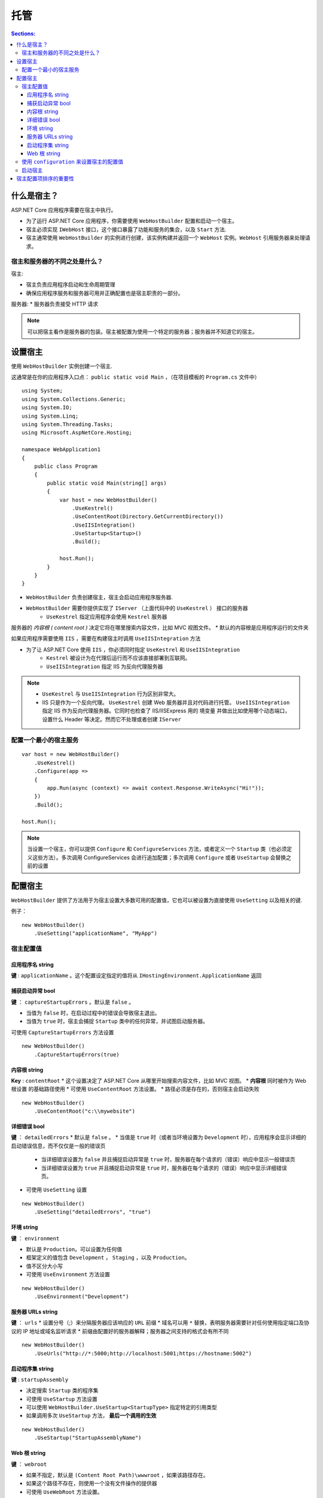 托管
===============

.. contents:: Sections:
   :local:
   :depth: 3

什么是宿主？
-------------

ASP.NET Core 应用程序需要在宿主中执行。

* 为了运行 ASP.NET Core 应用程序，你需要使用 ``WebHostBuilder`` 配置和启动一个宿主。

* 宿主必须实现 ``IWebHost`` 接口，这个接口暴露了功能和服务的集合，以及 ``Start`` 方法.

* 宿主通常使用 ``WebHostBuilder`` 的实例进行创建，该实例构建并返回一个 ``WebHost`` 实例。``WebHost`` 引用服务器来处理请求。

宿主和服务器的不同之处是什么？
^^^^^^^^^^^^^^^^^^^^^^^^^^^^^^^
宿主:

* 宿主负责应用程序启动和生命周期管理
* 确保应用程序服务和服务器可用并正确配置也是宿主职责的一部分。


服务器:
* 服务器负责接受 HTTP 请求

.. note::
   可以把宿主看作是服务器的包装。宿主被配置为使用一个特定的服务器；服务器并不知道它的宿主。

设置宿主
-----------
使用 ``WebHostBuilder`` 实例创建一个宿主.

这通常是在你的应用程序入口点： ``public static void Main`` ，（在项目模板的 ``Program.cs`` 文件中）

::

  using System;
  using System.Collections.Generic;
  using System.IO;
  using System.Linq;
  using System.Threading.Tasks;
  using Microsoft.AspNetCore.Hosting;
  
  namespace WebApplication1
  {
      public class Program
      {
          public static void Main(string[] args)
          {
              var host = new WebHostBuilder()
                  .UseKestrel()
                  .UseContentRoot(Directory.GetCurrentDirectory())
                  .UseIISIntegration()
                  .UseStartup<Startup>()
                  .Build();
  
              host.Run();
          }
      }
  }


* ``WebHostBuilder`` 负责创建宿主，宿主会启动应用程序服务器.
* ``WebHostBuilder`` 需要你提供实现了 ``IServer`` （上面代码中的 ``UseKestrel`` ） 接口的服务器
   * ``UseKestrel`` 指定应用程序会使用 ``Kestrel`` 服务器

服务器的 *内容根 ( content root )* 决定它将在哪里搜索内容文件，比如 MVC 视图文件。
* 默认的内容根是应用程序运行的文件夹   

如果应用程序需要使用 ``IIS`` ，需要在构建宿主时调用 ``UseIISIntegration`` 方法

* 为了让 ASP.NET Core 使用 ``IIS`` ，你必须同时指定 ``UseKestrel`` 和 ``UseIISIntegration``
    * ``Kestrel`` 被设计为在代理后运行而不应该直接部署到互联网。
    * ``UseIISIntegration`` 指定 IIS 为反向代理服务器
    
.. note::
   * ``UseKestrel`` 与 ``UseIISIntegration`` 行为区别非常大。
   * IIS 只是作为一个反向代理。 ``UseKestrel`` 创建 Web 服务器并且对代码进行托管。        ``UseIISIntegration`` 指定 IIS 作为反向代理服务器。它同时也检查了 IIS/IISExpress 用的   境变量   并做出比如使用哪个动态端口，设置什么 Header 等决定。然而它不处理或者创建 ``IServer``   
     
配置一个最小的宿主服务
^^^^^^^^^^^^^^^^^^^^^^

::

   var host = new WebHostBuilder()
       .UseKestrel()
       .Configure(app =>
       {
           app.Run(async (context) => await context.Response.WriteAsync("Hi!"));
       })
       .Build();
   
   host.Run();

.. note::
    当设置一个宿主，你可以提供 ``Configure`` 和 ``ConfigureServices`` 方法，或者定义一个 ``Startup`` 类（也必须定义这些方法）。多次调用 ConfigureServices 会进行追加配置；多次调用 ``Configure`` 或者 ``UseStartup`` 会替换之前的设置 

配置宿主
-----------

``WebHostBuilder`` 提供了方法用于为宿主设置大多数可用的配置值，它也可以被设置为直接使用  ``UseSetting`` 以及相关的键.

例子：

::

  new WebHostBuilder()
      .UseSetting("applicationName", "MyApp")

宿主配置值
^^^^^^^^^^^^^^

应用程序名 string
"""""""""""""""""""

**键** : ``applicationName`` 。这个配置设定指定的值将从 ``IHostingEnvironment.ApplicationName``  返回

捕获启动异常 bool
""""""""""""""""""""

**键** ： ``captureStartupErrors`` 。默认是 ``false`` 。

* 当值为 ``false`` 时，在启动过程中的错误会导致宿主退出。
* 当值为 ``true`` 时，宿主会捕捉 ``Startup`` 类中的任何异常，并试图启动服务器。

可使用 ``CaptureStartupErrors`` 方法设置

::

  new WebHostBuilder()
      .CaptureStartupErrors(true)


内容根 string
"""""""""""""""""""

**Key** : ``contentRoot`` 
* 这个设置决定了 ASP.NET Core 从哪里开始搜索内容文件，比如 MVC 视图。
* **内容根** 同时被作为 Web 根设置 的基础路径使用
* 可使用 ``UseContentRoot`` 方法设置。
* 路径必须是存在的，否则宿主会启动失败

::

   new WebHostBuilder()
       .UseContentRoot("c:\\mywebsite")

详细错误 bool
"""""""""""""""""""
**键** ： ``detailedErrors``
* 默认是 ``false`` 。
* 当值是 ``true`` 时（或者当环境设置为 ``Development`` 时），应用程序会显示详细的启动错误信息，而不仅仅是一般的错误页
    * 当详细错误设置为 ``false`` 并且捕捉启动异常是 ``true`` 时，服务器在每个请求的（错误）响应中显示一般错误页
    * 当详细错误设置为 ``true`` 并且捕捉启动异常是 ``true`` 时，服务器在每个请求的（错误）响应中显示详细错误页。

* 可使用 ``UseSetting`` 设置

::

   new WebHostBuilder()
       .UseSetting("detailedErrors", "true")


环境 string
""""""""""""""
**键** ： ``environment``

* 默认是 ``Production``。可以设置为任何值
* 框架定义的值包含 ``Development`` ， ``Staging`` ，以及 ``Production``。 
* 值不区分大小写
* 可使用 ``UseEnvironment`` 方法设置

::

   new WebHostBuilder()
       .UseEnvironment("Development")

服务器 URLs string
""""""""""""""""""""
**键** ： ``urls``
* 设置分号（;）来分隔服务器应该响应的 ``URL`` 前缀
* 域名可以用 ``*`` 替换，表明服务器需要针对任何使用指定端口及协议的 IP 地址或域名监听请求       
* 前缀由配置好的服务器解释；服务器之间支持的格式会有所不同

::

  new WebHostBuilder()
      .UseUrls("http://*:5000;http://localhost:5001;https://hostname:5002")

启动程序集 string
""""""""""""""""""
**键** : ``startupAssembly``

* 决定搜索 ``Startup`` 类的程序集
* 可使用 ``UseStartup`` 方法设置
* 可以使用 ``WebHostBuilder.UseStartup<StartupType>`` 指定特定的引用类型
* 如果调用多次 ``UseStartup`` 方法， **最后一个调用的生效** 

::

   new WebHostBuilder()
       .UseStartup("StartupAssemblyName")

Web 根 string
""""""""""""""""
**键** ： ``webroot``

* 如果不指定，默认是 ``(Content Root Path)\wwwroot`` ，如果该路径存在。       
* 如果这个路径不存在，则使用一个没有文件操作的提供器
* 可使用 ``UseWebRoot`` 方法设置。

::

   new WebHostBuilder()
       .UseWebRoot("public")

使用  ``configuration`` 来设置宿主的配置值 
^^^^^^^^^^^^^^^^^^^^^^^^^^^^^^^^^^^^^^^^^^^^^^^^^^
使用  ``UseConfiguration`` 指定  宿主的配置项，可以将所有的配置项写入到 ``hosting.json`` 文件中

::

   public static void Main(string[] args)
   {
     var config = new ConfigurationBuilder()
       .AddCommandLine(args)
       .AddJsonFile("hosting.json", optional: true)
       .Build();
   
     var host = new WebHostBuilder()
       .UseConfiguration(config)
       .UseKestrel()
       .Configure(app =>
       {
         app.Run(async (context) => await context.Response.WriteAsync("Hi!"));
       })
     .Build();
   
     host.Run();
   }      

启动宿主
^^^^^^^^^^^^

1. ``Run`` 方法启动 Web 应用程序并且阻止调用线程，直到宿主关闭   

::

   host.Run();

2. 调用宿主的 ``Start`` 方法来以非阻塞方式运行宿主

::

   using (host)
   {
     host.Start();
     Console.ReadLine();
   }

宿主配置项排序的重要性
----------------------

可以通过指定配置来重写任何环境变量（使用 ``UseConfiguration`` ）或者明确地设置值   

* **宿主会使用任何选项最后设置的值**

::

   var config = new ConfigurationBuilder()
   .AddCommandLine(args)
   .Build();
   
   var host = new WebHostBuilder()
       .UseUrls("http://*:1000") // default URL
       .UseConfiguration(config) // override from command line
       .UseKestrel()
       .Build();
   